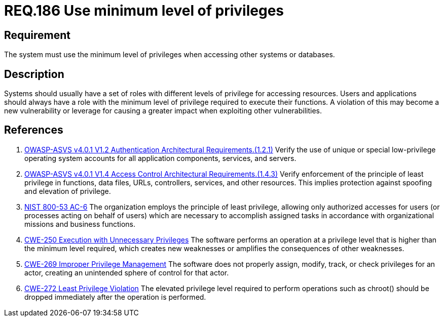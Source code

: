 :slug: rules/186/
:category: data
:description: This document contains the details of the security requirements related to the definition and management of data access in the organization. This requirement establishes the importance of setting the minimum level of privileges to access other systems or databases.
:keywords: Data, Privileges, System, ASVS, NIST, CWE
:rules: yes

= REQ.186 Use minimum level of privileges

== Requirement

The system must use the minimum level of privileges
when accessing other systems or databases.

== Description

Systems should usually have a set of roles with different levels of
privilege for accessing resources.
Users and applications should always have a role with the minimum level of
privilege required to execute their functions.
A violation of this may become a new vulnerability or leverage for causing a
greater impact when exploiting other vulnerabilities.

== References

. [[r1]] link:https://owasp.org/www-project-application-security-verification-standard/[OWASP-ASVS v4.0.1
V1.2 Authentication Architectural Requirements.(1.2.1)]
Verify the use of unique or special low-privilege operating system accounts for
all application components, services, and servers.

. [[r2]] link:https://owasp.org/www-project-application-security-verification-standard/[OWASP-ASVS v4.0.1
V1.4 Access Control Architectural Requirements.(1.4.3)]
Verify enforcement of the principle of least privilege in functions,
data files, URLs, controllers, services, and other resources.
This implies protection against spoofing and elevation of privilege.

. [[r3]] link:https://nvd.nist.gov/800-53/Rev4/control/AC-6[NIST 800-53 AC-6]
The organization employs the principle of least privilege,
allowing only authorized accesses for users
(or processes acting on behalf of users)
which are necessary to accomplish assigned tasks
in accordance with organizational missions and business functions.

. [[r4]] link:https://cwe.mitre.org/data/definitions/250.html[CWE-250 Execution with Unnecessary Privileges]
The software performs an operation at a privilege level that is higher than the
minimum level required,
which creates new weaknesses or amplifies the consequences of other weaknesses.

. [[r5]] link:https://cwe.mitre.org/data/definitions/269.html[CWE-269 Improper Privilege Management]
The software does not properly assign, modify, track, or check privileges for
an actor,
creating an unintended sphere of control for that actor.

. [[r6]] link:https://cwe.mitre.org/data/definitions/272.html[CWE-272 Least Privilege Violation]
The elevated privilege level required to perform operations such as chroot()
should be dropped immediately after the operation is performed.
